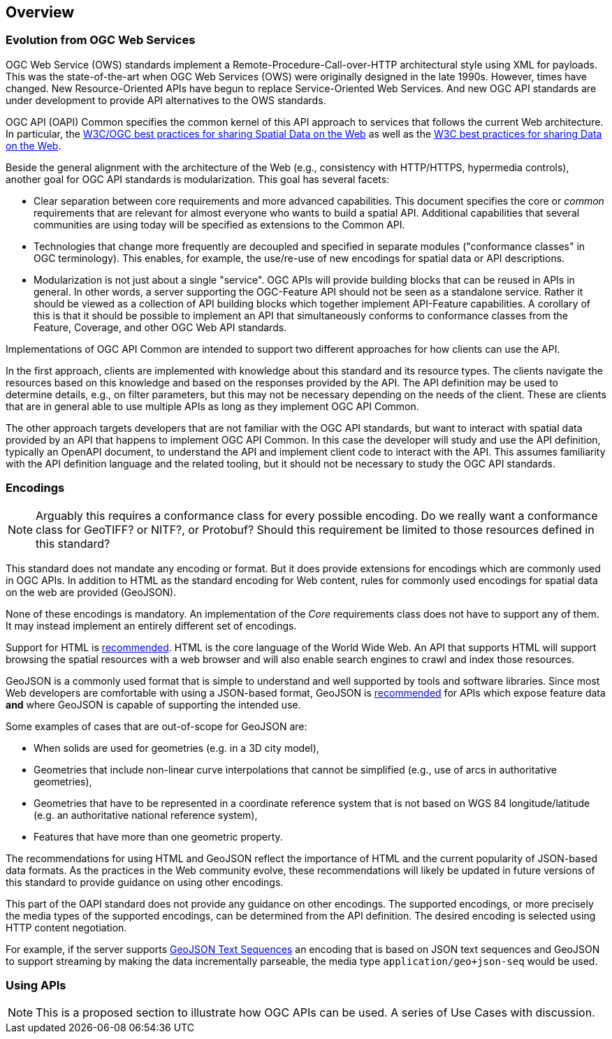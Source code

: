 [[overview]]
== Overview

=== Evolution from OGC Web Services

OGC Web Service (OWS) standards implement a Remote-Procedure-Call-over-HTTP architectural style using XML for payloads. This was the state-of-the-art when OGC Web Services (OWS) were originally designed in the late 1990s. However, times have changed. New Resource-Oriented APIs have begun to replace Service-Oriented Web Services. And new OGC API standards are under development to provide 
API alternatives to the OWS standards.

OGC API (OAPI) Common specifies the common kernel of this API approach to services that follows the current Web architecture. In particular, the <<SDWBP,W3C/OGC best practices for sharing Spatial Data on the Web>> as well as the <<DWBP,W3C best practices for sharing Data on the Web>>.

Beside the general alignment with the architecture of the Web (e.g., consistency with HTTP/HTTPS, hypermedia controls), another goal for OGC API standards is modularization. This goal has several facets:

* Clear separation between core requirements and more advanced capabilities. This document specifies the core or _common_ requirements that are relevant for almost everyone who wants to build a spatial API. Additional capabilities that several communities are using today will be specified as extensions to the Common API.
* Technologies that change more frequently are decoupled and specified in separate modules ("conformance classes" in OGC terminology). This enables, for example, the use/re-use of new encodings for spatial data or API descriptions.
* Modularization is not just about a single "service". OGC APIs will provide building blocks that can be reused in APIs in general. In other words, a server supporting the OGC-Feature API should not be seen as a standalone service.  Rather it should be viewed as a collection of API building blocks which together implement API-Feature capabilities. A corollary of this is that it should be possible to implement an API that simultaneously conforms to conformance classes from the Feature, Coverage, and other OGC Web API standards.

Implementations of OGC API Common are intended to support two different approaches for how clients can use the API.

In the first approach, clients are implemented with knowledge about this standard and its resource types. The clients navigate the resources based on this knowledge and based on the responses provided by the API. The API definition may be used to determine details, e.g., on filter parameters, but this may not be necessary depending on the needs of the client. These are clients that are in general able to use multiple APIs as long as they implement OGC API Common.

The other approach targets developers that are not familiar with the OGC API standards, but want to interact with spatial data provided by an API that happens to implement OGC API Common. In this case the developer will study and use the API definition, typically an OpenAPI document, to understand the API and implement client code to interact with the API. This assumes familiarity with the API definition language and the related tooling, but it should not be necessary to study the OGC API standards.

=== Encodings

NOTE: Arguably this requires a conformance class for every possible encoding. Do we really want a conformance class for GeoTIFF? or NITF?, or Protobuf? Should this requirement be limited to those resources defined in this standard? 

This standard does not mandate any encoding or format. But it does provide extensions for encodings which are commonly used in OGC APIs.  In addition to HTML as the standard encoding for Web content, rules for commonly used encodings for spatial data on the web are provided (GeoJSON).

None of these encodings is mandatory. An implementation of the _Core_ requirements class does not have to support any of them. It may instead implement an entirely different set of encodings.

Support for HTML is <<rec_html,recommended>>. HTML is the core language of the World Wide Web. An API that supports HTML will support browsing the spatial resources with a web browser and will also enable search engines to crawl and index those resources.

GeoJSON is a commonly used format that is simple to understand and well supported by tools and software libraries. Since most Web developers are comfortable with using a JSON-based format, GeoJSON is <<rec_geojson,recommended>> for APIs which expose feature data *and* where GeoJSON is capable of supporting the intended use.

Some examples of cases that are out-of-scope for GeoJSON are:

* When solids are used for geometries (e.g. in a 3D city model),
* Geometries that include non-linear curve interpolations that cannot be simplified (e.g., use of arcs in authoritative geometries),
* Geometries that have to be represented in a coordinate reference system that is not based on WGS 84 longitude/latitude (e.g. an authoritative national reference system),
* Features that have more than one geometric property.

The recommendations for using HTML and GeoJSON reflect the importance of HTML and the current popularity of JSON-based data formats. As the practices in the Web community evolve, these recommendations will likely be updated in future versions of this standard to provide guidance on using other encodings.

This part of the OAPI standard does not provide any guidance on other encodings. The supported encodings, or more precisely the media types of the supported encodings, can be determined from the API definition. The desired encoding is selected using HTTP content negotiation.

For example, if the server supports link:https://tools.ietf.org/html/rfc8142[GeoJSON Text Sequences] an encoding that is based on JSON text sequences and GeoJSON to support streaming by making the data incrementally parseable, the media type `application/geo+json-seq` would be used.

[[use-cases]]
=== Using APIs

NOTE: This is a proposed section to illustrate how OGC APIs can be used. A series of Use Cases with discussion.

